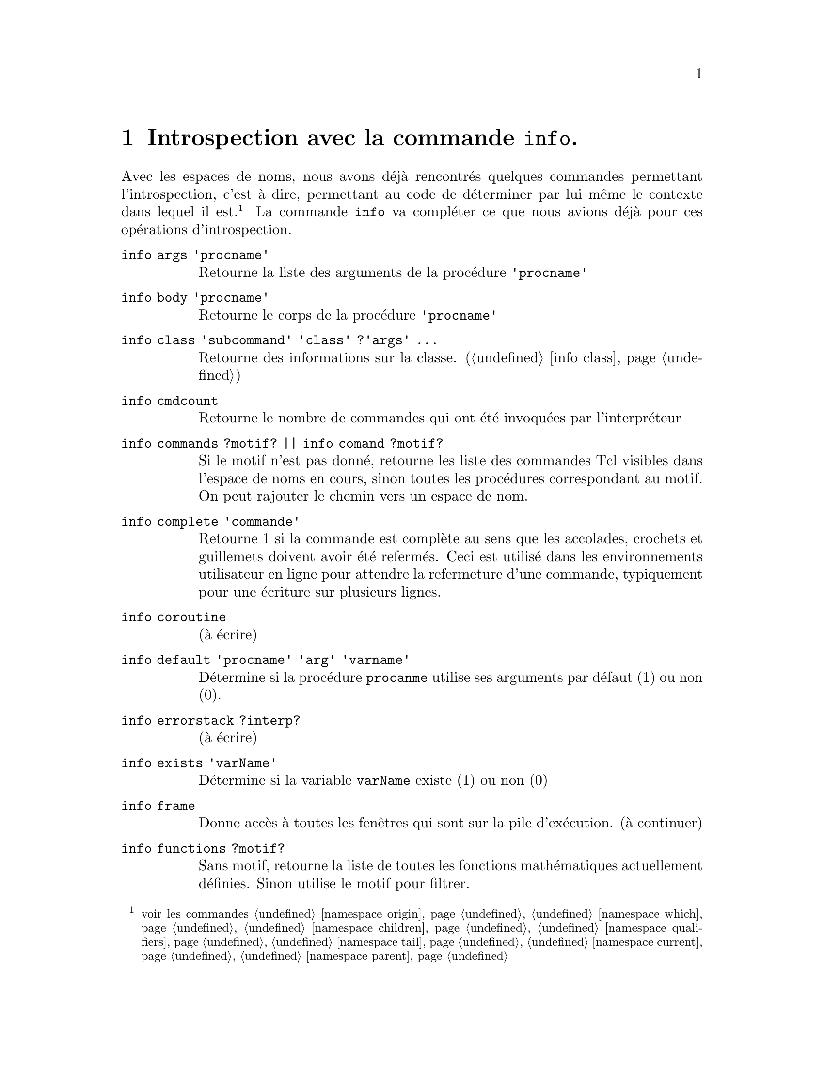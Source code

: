@c -*- coding: utf-8-unix; mode: texinfo; mode: auto-fill -*-

@node Introspection avec la commande 'info'
@chapter Introspection avec la commande @code{info}.
@findex info

Avec les espaces de noms, nous avons déjà rencontrés quelques commandes
permettant l'introspection, c'est à dire, permettant au code de
déterminer par lui même le contexte dans lequel il est.
@footnote{voir les commandes
@ref{namespace origin}, @ref{namespace which},
@ref{namespace children}, @ref{namespace qualifiers},
@ref{namespace tail}, @ref{namespace current}, @ref{namespace parent}}
La commande @code{info} va compléter ce que nous avions déjà pour ces
opérations d'introspection.

@ftable @code
@item info args 'procname'
Retourne la liste des arguments de la procédure @code{'procname'}

@item info body 'procname'
Retourne le corps de la procédure @code{'procname'}

@item info class 'subcommand' 'class' ?'args' ...
Retourne des informations sur la classe.
(@ref{info class})

@item info cmdcount 
Retourne le nombre de commandes qui ont été invoquées par l'interpréteur

@item info commands ?motif?  || info comand ?motif?
Si le motif n'est pas donné, retourne les liste des commandes Tcl visibles
dans l'espace de noms en cours, sinon toutes les procédures correspondant
au motif. On peut rajouter le chemin vers un espace de nom.

@item info complete 'commande'
Retourne 1 si la commande est complète au sens que les accolades,
crochets et guillemets doivent avoir été refermés. Ceci est utilisé dans
les environnements utilisateur en ligne pour attendre la refermeture
d'une commande, typiquement pour une écriture sur plusieurs lignes.

@item info coroutine
(à écrire)

@item info default 'procname' 'arg' 'varname'
Détermine si la procédure @code{procanme} utilise ses arguments par
défaut (1) ou non (0).

@item info errorstack ?interp?
(à écrire)

@item info exists 'varName'
Détermine si la variable @code{varName} existe (1) ou non (0)

@item info frame
Donne accès à toutes les fenêtres qui sont sur la pile d'exécution.
(à continuer)

@item info functions ?motif?
Sans motif, retourne la liste de toutes les fonctions mathématiques
actuellement définies. Sinon utilise le motif pour filtrer.

@item info globals ?motif?
Sans motif, retourne toutes les variables globales. Sinon utilise le
motif pour filtrer.

@item info hostname
Retourne le nom de l'ordinateur hôte.

@item info level ?numéro?
Si aucun numéro n'est spécifié, cette commande retourne le niveau actuel
d'exécution (dans le tas). Si nous sommes au niveau le plus haut, la
commande retourne 0. Si un numéro est entré, alors la commande retourne
une liste donnant les noms et arguments des procédures appelées à ce
niveau d'exécution dans la pile d'exécution.

@item info library
Retourne les répertoires des bibliothèques de Tcl. C'est en fait la
valeur de la variable @code{tcl_library} qui peut être changé par la
commande @code{tcl_library}.

@item info loaded ?interp?
Retourne la liste de tous les paquets qui ont été chargés dans
l'interpréteur @code{interp}. Chaque élément de la liste consiste en
un couple donnant le nom du fichier et le nom di paquet chargé. Si
l'interpréteur n'est pas indiqué, l'information sera sur tous les
interpréteurs en activité. Pour avoir seulement ceux de l'interpréteur
en cours, rentrer une chaîne vide.

@item info locals ?motif?
Si aucun motif n'est donné, retourne tous les noms de localisation
actuellement définis. Sinon, filtre le résultat avec le motif.

@item info nameofexecutable
Retourne le nom qualifé (contenant le chemin) du fichier binaire qui
invoque l'application (s'il le trouve).

@item info object
Retourne des informations sur l'objet
(@ref{info object})

@item info patchlevel
Retourne la valeur de la variable @code{tcl_patchLevel}, qui contient le
nom exact de la biblitohèque Tcl.

@item info procs ?motif?
Si le motif n'est pas précisé, renvoie une liste des noms de toutes
les procédures de l'espace de noms courant. Sinon, un filtre est fait
avec le motif.
Par exemple pour obtenir toutes les procédures de l'espace de nom
@code{n}
@example
info procs n::*
@end example

@item info script
Si un script Tcl est en exécution, alors cette commande retourne le nom
du premier fichier exécuté. (voir la documentation)

@item info sharedlibextension
Retourne les extensions utilisées pour les bibliothèques partagées sur la
platerforme en cours (par exemple sous Unix, .so).

@item info tclversion
Retourne la version de la biblothèque Tcl.

@item info vars ?motif?
Si le motif, retourne la liste de toutes les variables visibles, sinon,
filtre avec le motif.
On peut ainsi aussi voir toutes les variables d'un espace de noms comme
avec @code{info procs}.
@example
info vars n::*
@end example

@end ftable
